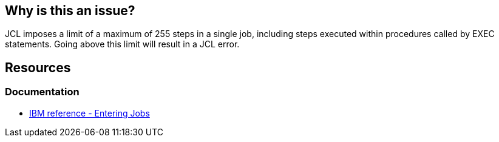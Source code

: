 == Why is this an issue?

JCL imposes a limit of a maximum of 255 steps in a single job, including steps executed within procedures called by EXEC statements. Going above this limit will result in a JCL error.

== Resources

=== Documentation

* https://www.ibm.com/docs/en/zos/3.1.0?topic=tasks-entering-jobs[IBM reference - Entering Jobs]


ifdef::env-github,rspecator-view[]

'''
== Implementation Specification
(visible only on this page)
'''

endif::env-github,rspecator-view[]
